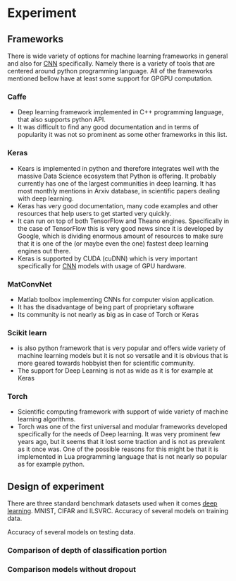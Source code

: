 * Experiment
** Frameworks
   There is wide variety of options for machine learning frameworks in general and also for [[gls:cnn][CNN]] specifically. Namely there is a variety of tools that are centered around python programming language. All of the frameworks mentioned bellow have at least some support for GPGPU computation.

*** Caffe
   - Deep learning framework implemented in C++ programming language, that also supports python API.
   - It was difficult to find any good documentation and in terms of popularity it was not so prominent as some other frameworks in this list.

*** Keras
   - Kears is implemented in python and therefore integrates well with the massive Data Science ecosystem that Python is offering. It probably currently has one of the largest communities in deep learning. It has most monthly mentions in Arxiv database, in scientific papers dealing with deep learning.
   - Keras has very good documentation, many code examples and other resources that help users to get started very quickly.
   - It can run on top of both TensorFlow and Theano engines. Specifically in the case of TensorFlow this is very good news since it is developed by Google, which is dividing enormous amount of resources to make sure that it is one of the (or maybe even the one) fastest deep learning engines out there.
   - Keras is supported by CUDA (cuDNN) which is very important specifically for [[gls:cnn][CNN]] models with usage of GPU hardware.
*** MatConvNet
   - Matlab toolbox implementing CNNs for computer vision application.
   - It has the disadvantage of being part of proprietary software
   - Its community is not nearly as big as in case of Torch or Keras

*** Scikit learn
   - is also python framework that is very popular and offers wide variety of machine learning models but it is not so versatile and it is obvious that is more geared towards hobbyist then for scientific community.
   - The support for Deep Learning is not as wide as it is for example at Keras

*** Torch
   - Scientific computing framework with support of wide variety of machine learning algorithms.
   - Torch was one of the first universal and modular frameworks developed specifically for the needs of Deep learning. It was very prominent few years ago, but it seems that it lost some traction and is not as prevalent as it once was. One of the possible reasons for this might be that it is implemented in Lua programming language that is not nearly so popular as for example python.
** Design of experiment
   There are three standard benchmark datasets used when it comes [[gls:deep learning][deep learning]]. MNIST, CIFAR and ILSVRC.
Accuracy of several models on training data.

\begin{tikzpicture}
  \begin{axis}[
      title={Accuracy on training data},
      xlabel={epoch},
      ylabel={accuracy [\%]},
      ymin=0.7, ymax=1,
      legend pos=south east,
      ymajorgrids=true,
      xmajorgrids=true,
      grid style=dashed,
      scale=1.5,
  ]

  \addplot[color=blue]
      table [x=epoch, y=acc, col sep=comma]
      {/home/derekin/Dropbox/trained_models/model_1_13422B12_adam_performance.log};
      \addlegendentry{Model 1}
  \addplot[color=red]
      table [x=epoch, y=acc, col sep=comma]
      {/home/derekin/Dropbox/trained_models/model_2_13422B12_adam_performance.log};
      \addlegendentry{Model 2}
  \addplot[color=green]
      table [x=epoch, y=acc, col sep=comma]
      {/home/derekin/Dropbox/trained_models/model_3_13422B12_adam_performance.log};
      \addlegendentry{Model 3}
  \addplot[color=brown]
      table [x=epoch, y=acc, col sep=comma]
      {/home/derekin/Dropbox/trained_models/model_4_B536FE0E_adam_performance.log};
      \addlegendentry{Model 4}
  \addplot[color=yellow]
      table [x=epoch, y=acc, col sep=comma]
      {/home/derekin/Dropbox/trained_models/model_5_F6309B1C_adam_performance.log};
      \addlegendentry{Model 5}
  \addplot[color=purple]
      table [x=epoch, y=acc, col sep=comma]
      {/home/derekin/Dropbox/trained_models/model_6_2CD19B7B_adam_performance.log};
      \addlegendentry{Model 6}

  \end{axis}
\end{tikzpicture}

Accuracy of several models on testing data.

\begin{tikzpicture}
  \begin{axis}[
      title={Accuracy on testing data},
      xlabel={epoch},
      ylabel={accuracy [\%]},
      ymin=0.7, ymax=0.9,
      legend pos=south east,
      ymajorgrids=true,
      xmajorgrids=true,
      grid style=dashed,
      scale=1.5,
  ]

  \addplot[color=blue]
      table [x=epoch, y=val_acc, col sep=comma]
      {/home/derekin/Dropbox/trained_models/model_1_13422B12_adam_performance.log};
      \addlegendentry{Model 1}
  \addplot[color=red]
      table [x=epoch, y=val_acc, col sep=comma]
      {/home/derekin/Dropbox/trained_models/model_2_13422B12_adam_performance.log};
      \addlegendentry{Model 2}
  \addplot[color=green]
      table [x=epoch, y=val_acc, col sep=comma]
      {/home/derekin/Dropbox/trained_models/model_3_13422B12_adam_performance.log};
      \addlegendentry{Model 3}
  \addplot[color=brown]
      table [x=epoch, y=val_acc, col sep=comma]
      {/home/derekin/Dropbox/trained_models/model_4_B536FE0E_adam_performance.log};
      \addlegendentry{Model 4}
  \addplot[color=yellow]
      table [x=epoch, y=val_acc, col sep=comma]
      {/home/derekin/Dropbox/trained_models/model_5_F6309B1C_adam_performance.log};
      \addlegendentry{Model 5}
  \addplot[color=purple]
      table [x=epoch, y=val_acc, col sep=comma]
      {/home/derekin/Dropbox/trained_models/model_6_2CD19B7B_adam_performance.log};
      \addlegendentry{Model 6}

  \end{axis}
\end{tikzpicture}
*** Comparison of depth of classification portion
 \begin{tikzpicture}
   \begin{axis}[
       title={Accuracy on training data},
       xlabel={epoch},
       ylabel={accuracy [\%]},
       ymin=0.8, ymax=1,
       legend pos=south east,
       ymajorgrids=true,
       xmajorgrids=true,
       grid style=dashed,
       scale=1.5,
   ]

   \addplot[color=blue]
       table [x=epoch, y=acc, col sep=comma]
       {/home/derekin/Dropbox/trained_models/model_test_of_fully_connected_1_adam_performance.log};
       \addlegendentry{Model 1}
   \addplot[color=red]
       table [x=epoch, y=acc, col sep=comma]
       {/home/derekin/Dropbox/trained_models/model_test_of_fully_connected_2_adam_performance.log};
       \addlegendentry{Model 2}
   \addplot[color=green]
       table [x=epoch, y=acc, col sep=comma]
       {/home/derekin/Dropbox/trained_models/model_test_of_fully_connected_3_adam_performance.log};
       \addlegendentry{Model 3}

   \end{axis}
 \end{tikzpicture}

 \begin{tikzpicture}
   \begin{axis}[
       title={Accuracy on testing data},
       xlabel={epoch},
       ylabel={accuracy [\%]},
       ymin=0.7, ymax=0.8,
       legend pos=south east,
       ymajorgrids=true,
       xmajorgrids=true,
       grid style=dashed,
       scale=1.5,
   ]

   \addplot[color=blue]
       table [x=epoch, y=val_acc, col sep=comma]
       {/home/derekin/Dropbox/trained_models/model_test_of_fully_connected_1_adam_performance.log};
       \addlegendentry{Model 1}
   \addplot[color=red]
       table [x=epoch, y=val_acc, col sep=comma]
       {/home/derekin/Dropbox/trained_models/model_test_of_fully_connected_2_adam_performance.log};
       \addlegendentry{Model 2}
   \addplot[color=green]
       table [x=epoch, y=val_acc, col sep=comma]
       {/home/derekin/Dropbox/trained_models/model_test_of_fully_connected_3_adam_performance.log};
       \addlegendentry{Model 3}

   \end{axis}
 \end{tikzpicture}

*** Comparison models without dropout

 \begin{tikzpicture}
   \begin{axis}[
       title={Accuracy on training data},
       xlabel={epoch},
       ylabel={accuracy [\%]},
       ymin=0.8, ymax=1,
       legend pos=south east,
       ymajorgrids=true,
       xmajorgrids=true,
       grid style=dashed,
       scale=1.5,
   ]

   \addplot[color=blue]
       table [x=epoch, y=acc, col sep=comma]
       {/home/derekin/Dropbox/trained_models/model_test_of_fully_connected_without_dropout_1_adam_performance.log};
       \addlegendentry{Model 1}
   \addplot[color=red]
       table [x=epoch, y=acc, col sep=comma]
       {/home/derekin/Dropbox/trained_models/model_test_of_fully_connected_without_dropout_2_adam_performance.log};
       \addlegendentry{Model 2}
   \addplot[color=green]
       table [x=epoch, y=acc, col sep=comma]
       {/home/derekin/Dropbox/trained_models/model_test_of_fully_connected_without_dropout_3_adam_performance.log};
       \addlegendentry{Model 3}

   \end{axis}
 \end{tikzpicture}

 \begin{tikzpicture}
   \begin{axis}[
       title={Accuracy on testing data},
       xlabel={epoch},
       ylabel={accuracy [\%]},
       ymin=0.75, ymax=0.8,
       legend pos=south east,
       ymajorgrids=true,
       xmajorgrids=true,
       grid style=dashed,
       scale=1.5,
   ]

   \addplot[color=blue]
       table [x=epoch, y=val_acc, col sep=comma]
       {/home/derekin/Dropbox/trained_models/model_test_of_fully_connected_without_dropout_1_adam_performance.log};
       \addlegendentry{Model 1}
   \addplot[color=red]
       table [x=epoch, y=val_acc, col sep=comma]
       {/home/derekin/Dropbox/trained_models/model_test_of_fully_connected_without_dropout_2_adam_performance.log};
       \addlegendentry{Model 2}
   \addplot[color=green]
       table [x=epoch, y=val_acc, col sep=comma]
       {/home/derekin/Dropbox/trained_models/model_test_of_fully_connected_without_dropout_3_adam_performance.log};
       \addlegendentry{Model 3}

   \end{axis}
 \end{tikzpicture}
